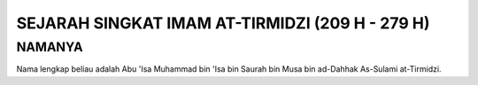 

SEJARAH SINGKAT IMAM AT-TIRMIDZI (209 H - 279 H)
===============================================

NAMANYA
-------

Nama lengkap beliau adalah Abu 'Isa Muhammad bin 'Isa bin Saurah bin Musa bin ad-Dahhak As-Sulami at-Tirmidzi.
